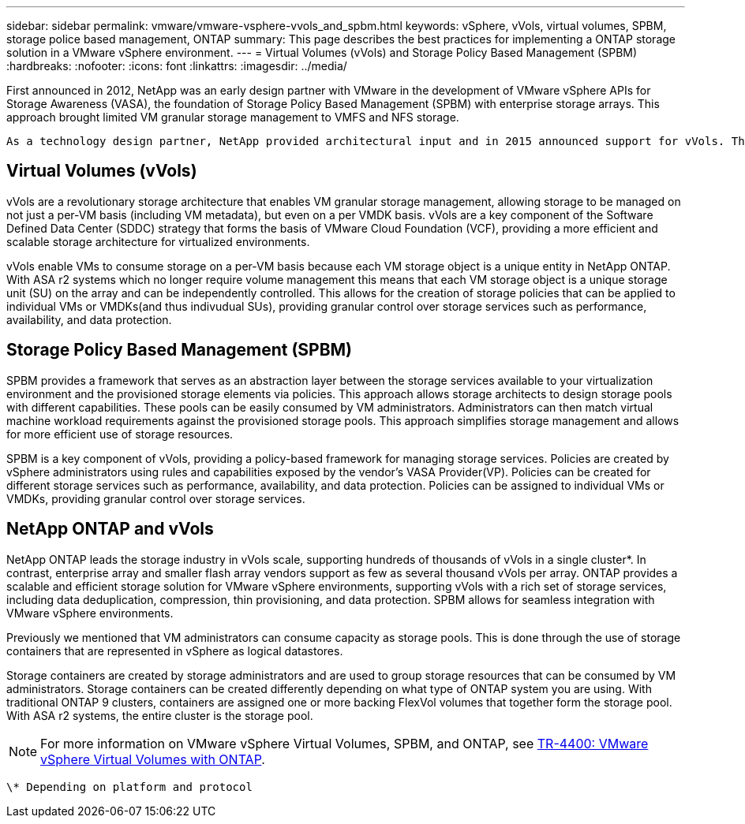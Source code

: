 ---
sidebar: sidebar
permalink: vmware/vmware-vsphere-vvols_and_spbm.html
keywords: vSphere, vVols, virtual volumes, SPBM, storage police based management, ONTAP
summary: This page describes the best practices for implementing a ONTAP storage solution in a VMware vSphere environment.
---
= Virtual Volumes (vVols) and Storage Policy Based Management (SPBM)
:hardbreaks:
:nofooter:
:icons: font
:linkattrs:
:imagesdir: ../media/

[.lead]
First announced in 2012, NetApp was an early design partner with VMware in the development of VMware vSphere APIs for Storage Awareness (VASA), the foundation of Storage Policy Based Management (SPBM) with enterprise storage arrays. This approach brought limited VM granular storage management to VMFS and NFS storage.

 As a technology design partner, NetApp provided architectural input and in 2015 announced support for vVols. This new technology now enabled the automation of VM-granular and truly array-native storage provisioning through SPBM.

== Virtual Volumes (vVols)
vVols are a revolutionary storage architecture that enables VM granular storage management, allowing storage to be managed on not just a per-VM basis (including VM metadata), but even on a per VMDK basis. vVols are a key component of the Software Defined Data Center (SDDC) strategy that forms the basis of VMware Cloud Foundation (VCF), providing a more efficient and scalable storage architecture for virtualized environments.

vVols enable VMs to consume storage on a per-VM basis because each VM storage object is a unique entity in NetApp ONTAP. With ASA r2 systems which no longer require volume management this means that each VM storage object is a unique storage unit (SU) on the array and can be independently controlled. This allows for the creation of storage policies that can be applied to individual VMs or VMDKs(and thus indivudual SUs), providing granular control over storage services such as performance, availability, and data protection.

== Storage Policy Based Management (SPBM)

SPBM provides a framework that serves as an abstraction layer between the storage services available to your virtualization environment and the provisioned storage elements via policies. This approach allows storage architects to design storage pools with different capabilities. These pools can be easily consumed by VM administrators. Administrators can then match virtual machine workload requirements against the provisioned storage pools. This approach simplifies storage management and allows for more efficient use of storage resources.

SPBM is a key component of vVols, providing a policy-based framework for managing storage services. Policies are created by vSphere administrators using rules and capabilities exposed by the vendor's VASA Provider(VP). Policies can be created for different storage services such as performance, availability, and data protection. Policies can be assigned to individual VMs or VMDKs, providing granular control over storage services.

== NetApp ONTAP and vVols
NetApp ONTAP leads the storage industry in vVols scale, supporting hundreds of thousands of vVols in a single cluster*. In contrast, enterprise array and smaller flash array vendors support as few as several thousand vVols per array. ONTAP provides a scalable and efficient storage solution for VMware vSphere environments, supporting vVols with a rich set of storage services, including data deduplication, compression, thin provisioning, and data protection. SPBM allows for seamless integration with VMware vSphere environments.

Previously we mentioned that VM administrators can consume capacity as storage pools. This is done through the use of storage containers that are represented in vSphere as logical datastores.

Storage containers are created by storage administrators and are used to group storage resources that can be consumed by VM administrators. Storage containers can be created differently depending on what type of ONTAP system you are using. With traditional ONTAP 9 clusters, containers are assigned one or more backing FlexVol volumes that together form the storage pool. With ASA r2 systems, the entire cluster is the storage pool.

NOTE: For more information on VMware vSphere Virtual Volumes, SPBM, and ONTAP, see link:vmware-vvols-overview.html[TR-4400: VMware vSphere Virtual Volumes with ONTAP^].

 \* Depending on platform and protocol